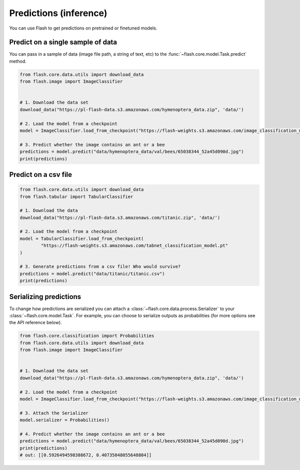 
.. _predictions:

#######################
Predictions (inference)
#######################

You can use Flash to get predictions on pretrained or finetuned models.

Predict on a single sample of data
==================================

You can pass in a sample of data (image file path, a string of text, etc) to the :func:`~flash.core.model.Task.predict` method.


.. code-block:: python

	from flash.core.data.utils import download_data
	from flash.image import ImageClassifier


	# 1. Download the data set
	download_data("https://pl-flash-data.s3.amazonaws.com/hymenoptera_data.zip", 'data/')

	# 2. Load the model from a checkpoint
	model = ImageClassifier.load_from_checkpoint("https://flash-weights.s3.amazonaws.com/image_classification_model.pt")

	# 3. Predict whether the image contains an ant or a bee
	predictions = model.predict("data/hymenoptera_data/val/bees/65038344_52a45d090d.jpg")
	print(predictions)



Predict on a csv file
=====================

.. code-block:: python

	from flash.core.data.utils import download_data
	from flash.tabular import TabularClassifier

	# 1. Download the data
	download_data("https://pl-flash-data.s3.amazonaws.com/titanic.zip", 'data/')

	# 2. Load the model from a checkpoint
	model = TabularClassifier.load_from_checkpoint(
		"https://flash-weights.s3.amazonaws.com/tabnet_classification_model.pt"
	)

	# 3. Generate predictions from a csv file! Who would survive?
	predictions = model.predict("data/titanic/titanic.csv")
	print(predictions)


Serializing predictions
=======================

To change how predictions are serialized you can attach a :class:`~flash.core.data.process.Serializer` to your
:class:`~flash.core.model.Task`. For example, you can choose to serialize outputs as probabilities (for more options see the API
reference below).


.. code-block:: python

	from flash.core.classification import Probabilities
	from flash.core.data.utils import download_data
	from flash.image import ImageClassifier


	# 1. Download the data set
	download_data("https://pl-flash-data.s3.amazonaws.com/hymenoptera_data.zip", 'data/')

	# 2. Load the model from a checkpoint
	model = ImageClassifier.load_from_checkpoint("https://flash-weights.s3.amazonaws.com/image_classification_model.pt")

	# 3. Attach the Serializer
	model.serializer = Probabilities()

	# 4. Predict whether the image contains an ant or a bee
	predictions = model.predict("data/hymenoptera_data/val/bees/65038344_52a45d090d.jpg")
	print(predictions)
	# out: [[0.5926494598388672, 0.40735048055648804]]
